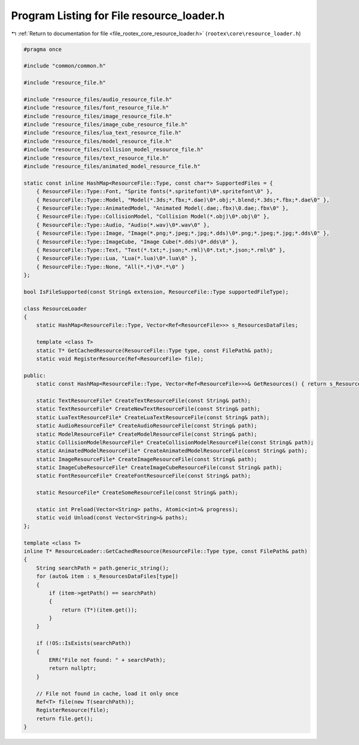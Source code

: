 
.. _program_listing_file_rootex_core_resource_loader.h:

Program Listing for File resource_loader.h
==========================================

|exhale_lsh| :ref:`Return to documentation for file <file_rootex_core_resource_loader.h>` (``rootex\core\resource_loader.h``)

.. |exhale_lsh| unicode:: U+021B0 .. UPWARDS ARROW WITH TIP LEFTWARDS

.. code-block:: cpp

   #pragma once
   
   #include "common/common.h"
   
   #include "resource_file.h"
   
   #include "resource_files/audio_resource_file.h"
   #include "resource_files/font_resource_file.h"
   #include "resource_files/image_resource_file.h"
   #include "resource_files/image_cube_resource_file.h"
   #include "resource_files/lua_text_resource_file.h"
   #include "resource_files/model_resource_file.h"
   #include "resource_files/collision_model_resource_file.h"
   #include "resource_files/text_resource_file.h"
   #include "resource_files/animated_model_resource_file.h"
   
   static const inline HashMap<ResourceFile::Type, const char*> SupportedFiles = {
       { ResourceFile::Type::Font, "Sprite fonts(*.spritefont)\0*.spritefont\0" },
       { ResourceFile::Type::Model, "Model(*.3ds;*.fbx;*.dae)\0*.obj;*.blend;*.3ds;*.fbx;*.dae\0" },
       { ResourceFile::Type::AnimatedModel, "Animated Model(.dae;.fbx)\0.dae;.fbx\0" },
       { ResourceFile::Type::CollisionModel, "Collision Model(*.obj)\0*.obj\0" },
       { ResourceFile::Type::Audio, "Audio(*.wav)\0*.wav\0" },
       { ResourceFile::Type::Image, "Image(*.png;*.jpeg;*.jpg;*.dds)\0*.png;*.jpeg;*.jpg;*.dds\0" },
       { ResourceFile::Type::ImageCube, "Image Cube(*.dds)\0*.dds\0" },
       { ResourceFile::Type::Text, "Text(*.txt;*.json;*.rml)\0*.txt;*.json;*.rml\0" },
       { ResourceFile::Type::Lua, "Lua(*.lua)\0*.lua\0" },
       { ResourceFile::Type::None, "All(*.*)\0*.*\0" }
   };
   
   bool IsFileSupported(const String& extension, ResourceFile::Type supportedFileType);
   
   class ResourceLoader
   {
       static HashMap<ResourceFile::Type, Vector<Ref<ResourceFile>>> s_ResourcesDataFiles;
   
       template <class T>
       static T* GetCachedResource(ResourceFile::Type type, const FilePath& path);
       static void RegisterResource(Ref<ResourceFile> file);
   
   public:
       static const HashMap<ResourceFile::Type, Vector<Ref<ResourceFile>>>& GetResources() { return s_ResourcesDataFiles; };
   
       static TextResourceFile* CreateTextResourceFile(const String& path);
       static TextResourceFile* CreateNewTextResourceFile(const String& path);
       static LuaTextResourceFile* CreateLuaTextResourceFile(const String& path);
       static AudioResourceFile* CreateAudioResourceFile(const String& path);
       static ModelResourceFile* CreateModelResourceFile(const String& path);
       static CollisionModelResourceFile* CreateCollisionModelResourceFile(const String& path);
       static AnimatedModelResourceFile* CreateAnimatedModelResourceFile(const String& path);
       static ImageResourceFile* CreateImageResourceFile(const String& path);
       static ImageCubeResourceFile* CreateImageCubeResourceFile(const String& path);
       static FontResourceFile* CreateFontResourceFile(const String& path);
   
       static ResourceFile* CreateSomeResourceFile(const String& path);
   
       static int Preload(Vector<String> paths, Atomic<int>& progress);
       static void Unload(const Vector<String>& paths);
   };
   
   template <class T>
   inline T* ResourceLoader::GetCachedResource(ResourceFile::Type type, const FilePath& path)
   {
       String searchPath = path.generic_string();
       for (auto& item : s_ResourcesDataFiles[type])
       {
           if (item->getPath() == searchPath)
           {
               return (T*)(item.get());
           }
       }
   
       if (!OS::IsExists(searchPath))
       {
           ERR("File not found: " + searchPath);
           return nullptr;
       }
   
       // File not found in cache, load it only once
       Ref<T> file(new T(searchPath));
       RegisterResource(file);
       return file.get();
   }
